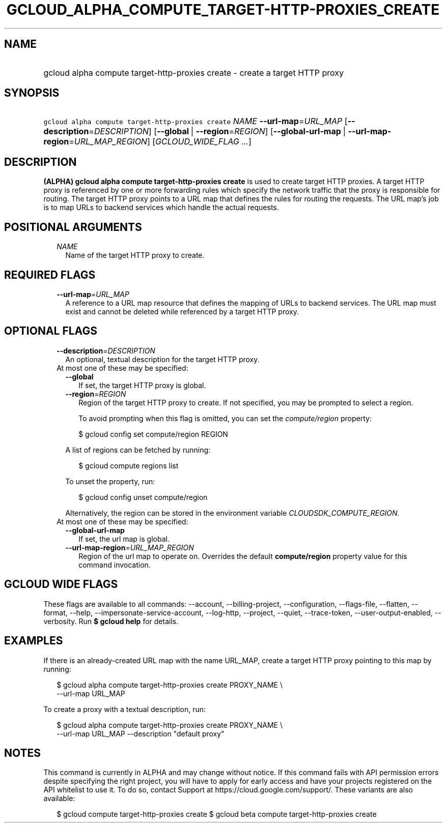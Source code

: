 
.TH "GCLOUD_ALPHA_COMPUTE_TARGET\-HTTP\-PROXIES_CREATE" 1



.SH "NAME"
.HP
gcloud alpha compute target\-http\-proxies create \- create a target HTTP proxy



.SH "SYNOPSIS"
.HP
\f5gcloud alpha compute target\-http\-proxies create\fR \fINAME\fR \fB\-\-url\-map\fR=\fIURL_MAP\fR [\fB\-\-description\fR=\fIDESCRIPTION\fR] [\fB\-\-global\fR\ |\ \fB\-\-region\fR=\fIREGION\fR] [\fB\-\-global\-url\-map\fR\ |\ \fB\-\-url\-map\-region\fR=\fIURL_MAP_REGION\fR] [\fIGCLOUD_WIDE_FLAG\ ...\fR]



.SH "DESCRIPTION"

\fB(ALPHA)\fR \fBgcloud alpha compute target\-http\-proxies create\fR is used to
create target HTTP proxies. A target HTTP proxy is referenced by one or more
forwarding rules which specify the network traffic that the proxy is responsible
for routing. The target HTTP proxy points to a URL map that defines the rules
for routing the requests. The URL map's job is to map URLs to backend services
which handle the actual requests.



.SH "POSITIONAL ARGUMENTS"

.RS 2m
.TP 2m
\fINAME\fR
Name of the target HTTP proxy to create.


.RE
.sp

.SH "REQUIRED FLAGS"

.RS 2m
.TP 2m
\fB\-\-url\-map\fR=\fIURL_MAP\fR
A reference to a URL map resource that defines the mapping of URLs to backend
services. The URL map must exist and cannot be deleted while referenced by a
target HTTP proxy.


.RE
.sp

.SH "OPTIONAL FLAGS"

.RS 2m
.TP 2m
\fB\-\-description\fR=\fIDESCRIPTION\fR
An optional, textual description for the target HTTP proxy.

.TP 2m

At most one of these may be specified:

.RS 2m
.TP 2m
\fB\-\-global\fR
If set, the target HTTP proxy is global.

.TP 2m
\fB\-\-region\fR=\fIREGION\fR
Region of the target HTTP proxy to create. If not specified, you may be prompted
to select a region.

To avoid prompting when this flag is omitted, you can set the
\f5\fIcompute/region\fR\fR property:

.RS 2m
$ gcloud config set compute/region REGION
.RE

A list of regions can be fetched by running:

.RS 2m
$ gcloud compute regions list
.RE

To unset the property, run:

.RS 2m
$ gcloud config unset compute/region
.RE

Alternatively, the region can be stored in the environment variable
\f5\fICLOUDSDK_COMPUTE_REGION\fR\fR.

.RE
.sp
.TP 2m

At most one of these may be specified:

.RS 2m
.TP 2m
\fB\-\-global\-url\-map\fR
If set, the url map is global.

.TP 2m
\fB\-\-url\-map\-region\fR=\fIURL_MAP_REGION\fR
Region of the url map to operate on. Overrides the default \fBcompute/region\fR
property value for this command invocation.


.RE
.RE
.sp

.SH "GCLOUD WIDE FLAGS"

These flags are available to all commands: \-\-account, \-\-billing\-project,
\-\-configuration, \-\-flags\-file, \-\-flatten, \-\-format, \-\-help,
\-\-impersonate\-service\-account, \-\-log\-http, \-\-project, \-\-quiet,
\-\-trace\-token, \-\-user\-output\-enabled, \-\-verbosity. Run \fB$ gcloud
help\fR for details.



.SH "EXAMPLES"

If there is an already\-created URL map with the name URL_MAP, create a target
HTTP proxy pointing to this map by running:

.RS 2m
$ gcloud alpha compute target\-http\-proxies create PROXY_NAME \e
    \-\-url\-map URL_MAP
.RE

To create a proxy with a textual description, run:

.RS 2m
$ gcloud alpha compute target\-http\-proxies create PROXY_NAME \e
    \-\-url\-map URL_MAP \-\-description "default proxy"
.RE



.SH "NOTES"

This command is currently in ALPHA and may change without notice. If this
command fails with API permission errors despite specifying the right project,
you will have to apply for early access and have your projects registered on the
API whitelist to use it. To do so, contact Support at
https://cloud.google.com/support/. These variants are also available:

.RS 2m
$ gcloud compute target\-http\-proxies create
$ gcloud beta compute target\-http\-proxies create
.RE


